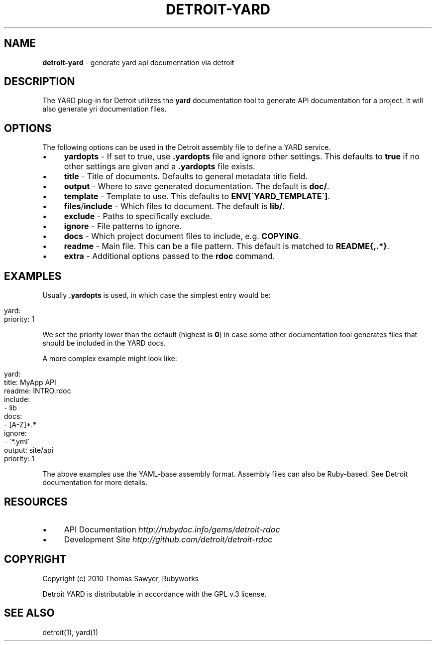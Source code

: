 .\" generated with Ronn/v0.7.3
.\" http://github.com/rtomayko/ronn/tree/0.7.3
.
.TH "DETROIT\-YARD" "5" "October 2011" "" ""
.
.SH "NAME"
\fBdetroit\-yard\fR \- generate yard api documentation via detroit
.
.SH "DESCRIPTION"
The YARD plug\-in for Detroit utilizes the \fByard\fR documentation tool to generate API documentation for a project\. It will also generate yri documentation files\.
.
.SH "OPTIONS"
The following options can be used in the Detroit assembly file to define a YARD service\.
.
.IP "\(bu" 4
\fByardopts\fR \- If set to true, use \fB\.yardopts\fR file and ignore other settings\. This defaults to \fBtrue\fR if no other settings are given and a \fB\.yardopts\fR file exists\.
.
.IP "\(bu" 4
\fBtitle\fR \- Title of documents\. Defaults to general metadata title field\.
.
.IP "\(bu" 4
\fBoutput\fR \- Where to save generated documentation\. The default is \fBdoc/\fR\.
.
.IP "\(bu" 4
\fBtemplate\fR \- Template to use\. This defaults to \fBENV[\'YARD_TEMPLATE\']\fR\.
.
.IP "\(bu" 4
\fBfiles\fR/\fBinclude\fR \- Which files to document\. The default is \fBlib/\fR\.
.
.IP "\(bu" 4
\fBexclude\fR \- Paths to specifically exclude\.
.
.IP "\(bu" 4
\fBignore\fR \- File patterns to ignore\.
.
.IP "\(bu" 4
\fBdocs\fR \- Which project document files to include, e\.g\. \fBCOPYING\fR\.
.
.IP "\(bu" 4
\fBreadme\fR \- Main file\. This can be a file pattern\. This default is matched to \fBREADME{,\.*}\fR\.
.
.IP "\(bu" 4
\fBextra\fR \- Additional options passed to the \fBrdoc\fR command\.
.
.IP "" 0
.
.SH "EXAMPLES"
Usually \fB\.yardopts\fR is used, in which case the simplest entry would be:
.
.IP "" 4
.
.nf

yard:
  priority: 1
.
.fi
.
.IP "" 0
.
.P
We set the priority lower than the default (highest is \fB0\fR) in case some other documentation tool generates files that should be included in the YARD docs\.
.
.P
A more complex example might look like:
.
.IP "" 4
.
.nf

yard:
  title: MyApp API
  readme: INTRO\.rdoc
  include:
     \- lib
  docs:
     \- [A\-Z]*\.*
  ignore:
    \- \'*\.yml\'
  output: site/api
  priority: 1
.
.fi
.
.IP "" 0
.
.P
The above examples use the YAML\-base assembly format\. Assembly files can also be Ruby\-based\. See Detroit documentation for more details\.
.
.SH "RESOURCES"
.
.IP "\(bu" 4
API Documentation \fIhttp://rubydoc\.info/gems/detroit\-rdoc\fR
.
.IP "\(bu" 4
Development Site \fIhttp://github\.com/detroit/detroit\-rdoc\fR
.
.IP "" 0
.
.SH "COPYRIGHT"
Copyright (c) 2010 Thomas Sawyer, Rubyworks
.
.P
Detroit YARD is distributable in accordance with the GPL v\.3 license\.
.
.SH "SEE ALSO"
detroit(1), yard(1)
